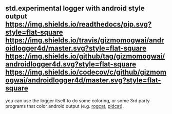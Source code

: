 ** std.experimental logger with android style output [[https://gizmomogwai.github.io/androidlogger4d][https://img.shields.io/readthedocs/pip.svg?style=flat-square]] [[https://travis-ci.org/gizmomogwai/androidlogger4d][https://img.shields.io/travis/gizmomogwai/androidlogger4d/master.svg?style=flat-square]] [[https://github.com/gizmomogwai/androidlogger4d][https://img.shields.io/github/tag/gizmomogwai/androidlogger4d.svg?style=flat-square]] [[https://codecov.io/gh/gizmomogwai/androidlogger4d][https://img.shields.io/codecov/c/github/gizmomogwai/androidlogger4d/master.svg?style=flat-square]]

you can use the logger itself to do some coloring, or some 3rd party programs that color android output (e.g. [[https://github.com/flxo/rogcat][rogcat]], [[https://github.com/JakeWharton/pidcat][pidcat]]).
